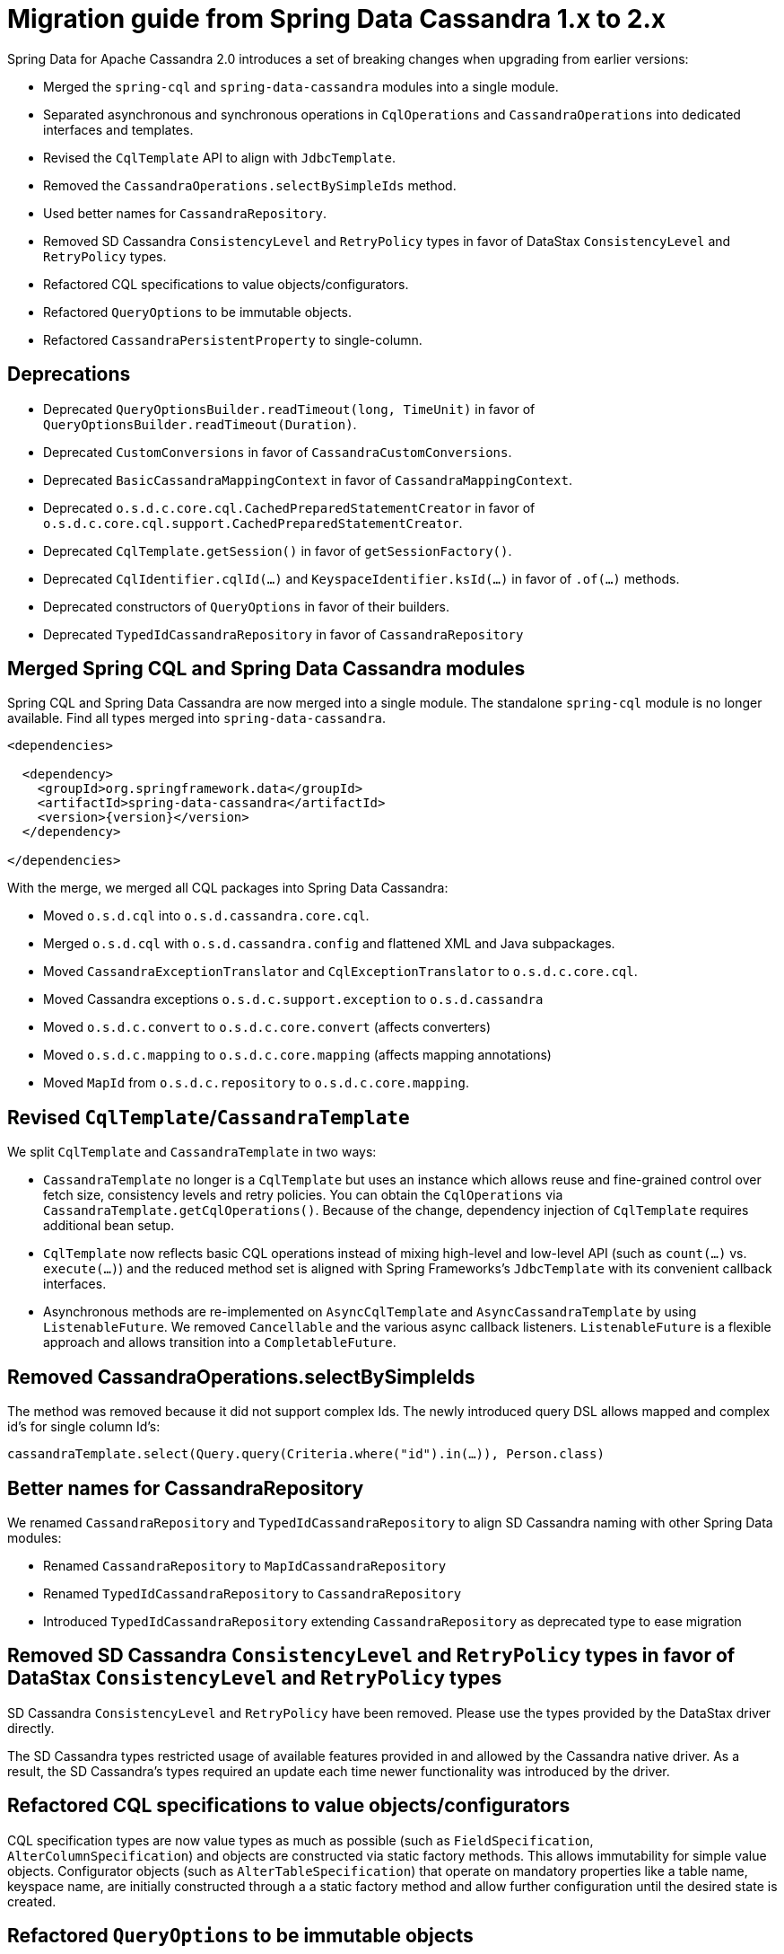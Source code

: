[[cassandra.migration.1.x-to-2.x]]
= Migration guide from Spring Data Cassandra 1.x to 2.x

Spring Data for Apache Cassandra 2.0 introduces a set of breaking changes when upgrading from earlier versions:

* Merged the `spring-cql` and `spring-data-cassandra` modules into a single module.
* Separated asynchronous and synchronous operations in `CqlOperations` and `CassandraOperations`
into dedicated interfaces and templates.
* Revised the `CqlTemplate` API to align with `JdbcTemplate`.
* Removed the `CassandraOperations.selectBySimpleIds` method.
* Used better names for `CassandraRepository`.
* Removed SD Cassandra `ConsistencyLevel` and `RetryPolicy` types in favor of
DataStax `ConsistencyLevel` and `RetryPolicy` types.
* Refactored CQL specifications to value objects/configurators.
* Refactored `QueryOptions` to be immutable objects.
* Refactored `CassandraPersistentProperty` to single-column.

== Deprecations

* Deprecated `QueryOptionsBuilder.readTimeout(long, TimeUnit)` in favor of `QueryOptionsBuilder.readTimeout(Duration)`.
* Deprecated `CustomConversions` in favor of `CassandraCustomConversions`.
* Deprecated `BasicCassandraMappingContext` in favor of `CassandraMappingContext`.
* Deprecated `o.s.d.c.core.cql.CachedPreparedStatementCreator` in favor of `o.s.d.c.core.cql.support.CachedPreparedStatementCreator`.
* Deprecated `CqlTemplate.getSession()` in favor of `getSessionFactory()`.
* Deprecated `CqlIdentifier.cqlId(…)` and `KeyspaceIdentifier.ksId(…)` in favor of `.of(…)` methods.
* Deprecated constructors of `QueryOptions` in favor of their builders.
* Deprecated `TypedIdCassandraRepository` in favor of `CassandraRepository`

== Merged Spring CQL and Spring Data Cassandra modules

Spring CQL and Spring Data Cassandra are now merged into a single module. The standalone `spring-cql` module
is no longer available. Find all types merged into `spring-data-cassandra`.

[source,xml,subs="verbatim,attributes"]
----
<dependencies>

  <dependency>
    <groupId>org.springframework.data</groupId>
    <artifactId>spring-data-cassandra</artifactId>
    <version>{version}</version>
  </dependency>

</dependencies>
----

With the merge, we merged all CQL packages into Spring Data Cassandra:

* Moved `o.s.d.cql` into `o.s.d.cassandra.core.cql`.
* Merged `o.s.d.cql` with `o.s.d.cassandra.config` and flattened XML and Java subpackages.
* Moved `CassandraExceptionTranslator` and `CqlExceptionTranslator` to `o.s.d.c.core.cql`.
* Moved Cassandra exceptions `o.s.d.c.support.exception` to `o.s.d.cassandra`
* Moved `o.s.d.c.convert` to `o.s.d.c.core.convert` (affects converters)
* Moved `o.s.d.c.mapping` to `o.s.d.c.core.mapping` (affects mapping annotations)
* Moved `MapId` from `o.s.d.c.repository` to `o.s.d.c.core.mapping`.

== Revised `CqlTemplate`/`CassandraTemplate`

We split `CqlTemplate` and `CassandraTemplate` in two ways:

* `CassandraTemplate` no longer is a `CqlTemplate` but uses an instance which allows reuse and fine-grained control
over fetch size, consistency levels and retry policies. You can obtain the `CqlOperations` via
`CassandraTemplate.getCqlOperations()`. Because of the change, dependency injection of `CqlTemplate` requires
additional bean setup.
* `CqlTemplate` now reflects basic CQL operations instead of mixing high-level and low-level API (such as `count(…)`
vs. `execute(…)`) and the reduced method set is aligned with Spring Frameworks's `JdbcTemplate` with its convenient
callback interfaces.
* Asynchronous methods are re-implemented on `AsyncCqlTemplate` and `AsyncCassandraTemplate` by using `ListenableFuture`.
We removed `Cancellable` and the various async callback listeners. `ListenableFuture` is a flexible approach
and allows transition into a `CompletableFuture`.

== Removed CassandraOperations.selectBySimpleIds

The method was removed because it did not support complex Ids. The newly introduced query DSL allows mapped
and complex id's for single column Id's:

[source,java]
----
cassandraTemplate.select(Query.query(Criteria.where("id").in(…)), Person.class)
----

== Better names for CassandraRepository

We renamed `CassandraRepository` and `TypedIdCassandraRepository` to align SD Cassandra naming with other
Spring Data modules:

* Renamed `CassandraRepository` to `MapIdCassandraRepository`
* Renamed `TypedIdCassandraRepository` to `CassandraRepository`
* Introduced `TypedIdCassandraRepository` extending `CassandraRepository` as deprecated type to ease migration

== Removed SD Cassandra `ConsistencyLevel` and `RetryPolicy` types in favor of DataStax `ConsistencyLevel` and `RetryPolicy` types

SD Cassandra `ConsistencyLevel` and `RetryPolicy` have been removed. Please use the types provided by
the DataStax driver directly.

The SD Cassandra types restricted usage of available features provided in and allowed by the Cassandra native driver.
As a result, the SD Cassandra's types required an update each time newer functionality was introduced by the driver.

== Refactored CQL specifications to value objects/configurators

CQL specification types are now value types as much as possible (such as `FieldSpecification`, `AlterColumnSpecification`)
and objects are constructed via static factory methods. This allows immutability for simple value objects.
Configurator objects (such as `AlterTableSpecification`) that operate on mandatory properties like a table name,
keyspace name, are initially constructed through a a static factory method and allow further configuration until
the desired state is created.

== Refactored `QueryOptions` to be immutable objects

`QueryOptions` and `WriteOptions` are now immutable and can be created through builders. Methods accepting
`QueryOptions` enforce non-null objects which are available from static `empty()` factory methods.

[source,java]
----
QueryOptions queryOptions = QueryOptions.builder()
		.consistencyLevel(ConsistencyLevel.ANY)
		.retryPolicy(FallthroughRetryPolicy.INSTANCE)
		.readTimeout(Duration.ofSeconds(10))
		.fetchSize(10)
		.tracing(true)
		.build();
----

== Refactored `CassandraPersistentProperty` to single-column

You are only affected by this change if you operate on the mapping model directly.

`CassandraPersistentProperty` allowed previously multiple column names to be bound for composite primary key use.
Columns of a `CassandraPersistentProperty` are now reduced to a single column. Resolved composite primary keys
mapped to a class via `MappingContext.getRequiredPersistentEntity(…)`.

